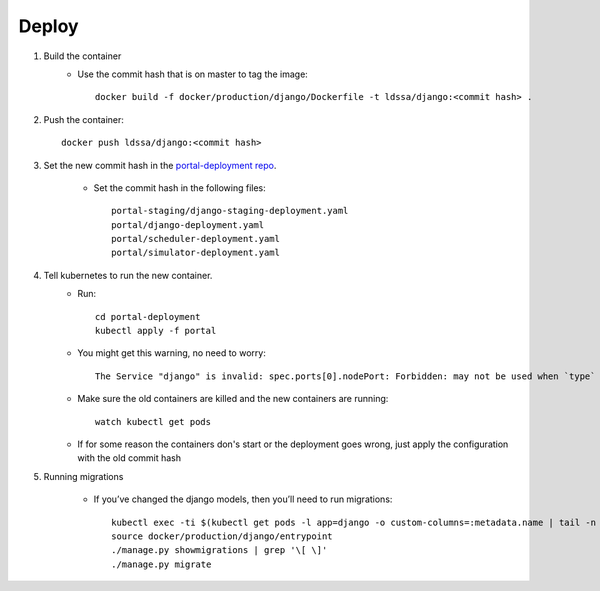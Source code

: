 Deploy
========

#. Build the container
    * Use the commit hash that is on master to tag the image::

        docker build -f docker/production/django/Dockerfile -t ldssa/django:<commit hash> .

#. Push the container::

    docker push ldssa/django:<commit hash>
    
#. Set the new commit hash in the `portal-deployment repo <https://github.com/LDSSA/portal-deployment>`_.

    * Set the commit hash in the following files::
    
        portal-staging/django-staging-deployment.yaml
        portal/django-deployment.yaml
        portal/scheduler-deployment.yaml
        portal/simulator-deployment.yaml

#. Tell kubernetes to run the new container.
    * Run::

        cd portal-deployment
        kubectl apply -f portal
    
    * You might get this warning, no need to worry::
    
        The Service "django" is invalid: spec.ports[0].nodePort: Forbidden: may not be used when `type` is 'ClusterIP'

    * Make sure the old containers are killed and the new containers are running::

        watch kubectl get pods

    * If for some reason the containers don's start or the deployment goes wrong, just apply the configuration with the old commit hash
    
#. Running migrations

    * If you’ve changed the django models, then you’ll need to run migrations::

        kubectl exec -ti $(kubectl get pods -l app=django -o custom-columns=:metadata.name | tail -n +2 | head -1) -- bash
        source docker/production/django/entrypoint
        ./manage.py showmigrations | grep '\[ \]'
        ./manage.py migrate

